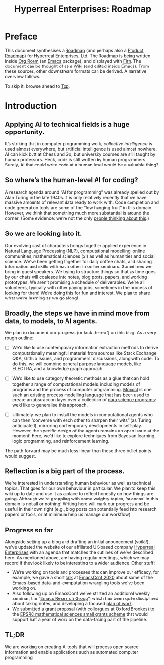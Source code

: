 #+TITLE: Hyperreal Enterprises: Roadmap
#+roam_tags: HL AN
#+CATEGORY: ROADMAP

* Preface
:PROPERTIES:
:ID:       0caba40b-2561-4143-b2b1-55f3ddc3201b
:END:

This document synthesises a [[https://peeragogy.org/roadmap][Roadmap]] (and perhaps also a [[http://scrumbook.org/value-stream/release-plan/product-roadmap.html][Product
Roadmap]]) for Hyperreal Enterprises, Ltd.  The Roadmap is being written
inside [[https://github.com/org-roam/org-roam][Org Roam]] (an [[https://www.gnu.org/software/emacs/][Emacs]] package), and displayed with [[https://github.com/theiceshelf/firn][Firn]].  The
document can be thought of as a [[file:20200912223428-wiki.org][Wiki]] (and edited inside Emacs).  From
these sources, other downstream formats can be derived.  A narrative
overview follows.

To skip it, browse ahead to [[file:20200810132653-top.org][Top]].

* Introduction

** Applying AI to technical fields is a huge opportunity.

It’s striking that in computer programming work, /collective
intelligence/ is used almost everywhere, but artificial intelligence is
used almost nowhere.  AI can kick butt at Chess and Go, but university
courses are still taught by human professors.  Heck, code is still written
by human programmers.  Surely, AI that could write code at a human level
would be a valuable thing?

** So where’s the human-level AI for coding?

A research agenda around “AI for programming” was already spelled out
by Alan Turing in the late 1940s.  It is only relatively recently that
we have massive amounts of relevant data ready to work with.  Code
completion and code generation tools are some of the “low hanging
fruit” in this domain.  However, we think that something much more
substantial is around the corner. (Some evidence: we’re not the only [[https://www.wired.com/story/ai-latest-trick-writing-computer-code/][people thinking about this]].)

** So we are looking into it.

Our evolving cast of characters brings together applied experience in
Natural Language Processing (NLP), computational modelling, online
communities, mathematical sciences ($x!$) as well as humanities and
social science.  We’ve been getting together for daily coffee chats,
and sharing information and skills with each other in online seminars.
Sometimes we bring in guest speakers.  We trying to structure things
so that as time goes by our chats will coalesce into notes, blog
posts, papers, and working prototypes.  We aren’t promising a schedule
of deliverables.  We’re all volunteers, typically with other
paying jobs, sometimes in the process of looking for them!
We’re doing this for fun and interest.  We plan to share what we’re learning as we go along!

** Broadly, the steps we have in mind move from data, to models, to AI agents.

We plan to document our progress (or lack thereof) on this blog.  As a
very rough outline:

- [ ] We’d like to use contemporary information extraction methods to derive computationally meaningful material from sources like Stack Exchange Q&A, Github Issues, and programmers’ discussions, along with code. To do this, we will combine general purpose language models, like ELECTRA, and a knowledge graph approach.

- [ ] We’d like to use category theoretic methods as a glue that can hold together a range of computational models, including models of programs and the process of computer programming. [[https://arxiv.org/pdf/1807.05691][Monocl]] is one such an existing process modelling language that has been used to create an abstraction layer over a collection of [[https://www.datascienceontology.org/][data science programs]]: we’d like to generalise this approach.

- [ ] Ultimately, we plan to install the models in computational agents who can then “converse with each other to sharpen their wits” (as Turing anticipated), mirroring contemporary developments in self-play.  However, the specific design of the agents remains an open issue at the moment!  Here, we’d like to explore techniques from Bayesian learning, logic programming, and reinforcement learning.

The path forward may be much less linear than these three bullet points would suggest.

** Reflection is a big part of the process.

We’re interested in understanding human behaviour as well as technical
topics.  That goes for our own behaviour in particular.  We plan to
keep this wiki up to date and use it as a place to reflect honestly on
how things are going.  Although we’re grappling with some weighty
topics, ‘success’ in this domain is not all or nothing!  Writing here
will mark our progress and be useful in their own right (e.g., blog
posts can potentially feed into research papers or tools, or at
minimum help us manage our workflow).

** Progress so far

Alongside setting up a blog and drafting an initial anouncement
(voilà!), we’ve updated the website of our affiliated UK-based
company [[https://hyperreal.enterprises/][Hyperreal Enterprises]] with an agenda that matches the outlines
of we’ve described here.  As mentioned above, are having
regular meetings, which we may record if they look likely to be
interesting to a wider audience.  Other stuff:

- We’re working on tools and processes that can improve our efficacy, for example, we gave a short [[https://github.com/exp2exp/ob-servant][talk]] at [[https://emacsconf.org/2020/][EmacsConf 2020]] about some of the Emacs-based data-and-computation wrangling tools we’ve been working on.
- Also following up on EmacsConf we’ve started an additional weekly seminar, the “[[file:erg.org][Emacs Research Group]]”, which has been quite disciplined about taking notes, and developing a focused [[file:cla-12-april-2021.org][plan of work]].
- We submitted a [[https://hyperreal.enterprises/nnexus.html][grant proposal]] (with colleagues at Oxford Brookes) to the [[https://www.ukri.org/opportunity/epsrc-mathematical-sciences-small-grants-scheme/][EPSRC mathematical sciences small grants scheme]] that would support half a year of work on the data-facing part of the pipeline.

** TL;DR

We are working on creating AI tools that will process open source
information and enable applications such as automated computer
programming.

